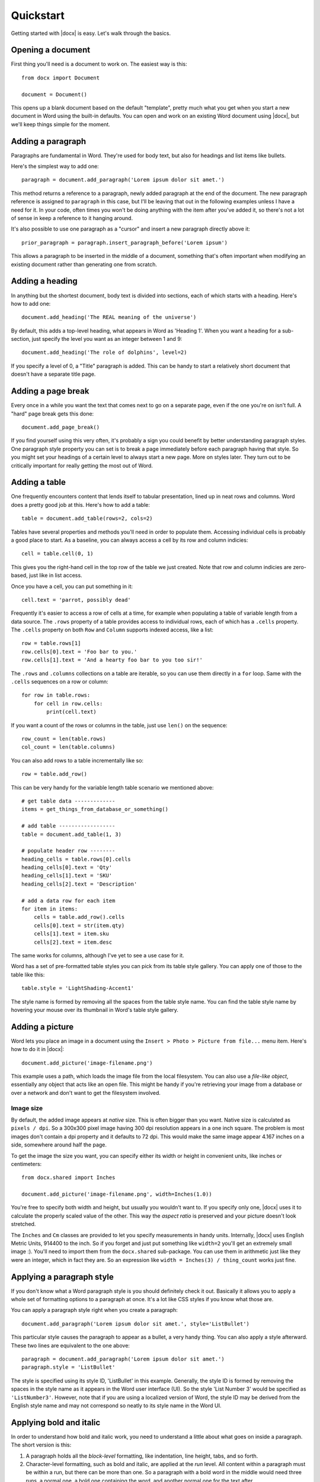 .. _quickstart:

Quickstart
==========

Getting started with |docx| is easy. Let's walk through the basics.


Opening a document
------------------

First thing you'll need is a document to work on. The easiest way is this::

    from docx import Document

    document = Document()

This opens up a blank document based on the default "template", pretty much
what you get when you start a new document in Word using the built-in
defaults. You can open and work on an existing Word document using |docx|,
but we'll keep things simple for the moment.


Adding a paragraph
------------------

Paragraphs are fundamental in Word. They're used for body text, but also for
headings and list items like bullets.

Here's the simplest way to add one::

    paragraph = document.add_paragraph('Lorem ipsum dolor sit amet.')

This method returns a reference to a paragraph, newly added paragraph at the
end of the document. The new paragraph reference is assigned to ``paragraph``
in this case, but I'll be leaving that out in the following examples unless
I have a need for it. In your code, often times you won't be doing anything
with the item after you've added it, so there's not a lot of sense in keep
a reference to it hanging around.

It's also possible to use one paragraph as a "cursor" and insert a new
paragraph directly above it::

    prior_paragraph = paragraph.insert_paragraph_before('Lorem ipsum')

This allows a paragraph to be inserted in the middle of a document, something
that's often important when modifying an existing document rather than
generating one from scratch.


Adding a heading
----------------

In anything but the shortest document, body text is divided into sections, each
of which starts with a heading. Here's how to add one::

    document.add_heading('The REAL meaning of the universe')

By default, this adds a top-level heading, what appears in Word as 'Heading 1'.
When you want a heading for a sub-section, just specify the level you want as
an integer between 1 and 9::

    document.add_heading('The role of dolphins', level=2)

If you specify a level of 0, a "Title" paragraph is added. This can be handy to
start a relatively short document that doesn't have a separate title page.


Adding a page break
-------------------

Every once in a while you want the text that comes next to go on a separate
page, even if the one you're on isn't full. A "hard" page break gets this
done::

    document.add_page_break()

If you find yourself using this very often, it's probably a sign you could
benefit by better understanding paragraph styles. One paragraph style property
you can set is to break a page immediately before each paragraph having that
style. So you might set your headings of a certain level to always start a new
page. More on styles later. They turn out to be critically important for really
getting the most out of Word.


Adding a table
--------------

One frequently encounters content that lends itself to tabular presentation,
lined up in neat rows and columns. Word does a pretty good job at this. Here's
how to add a table::

    table = document.add_table(rows=2, cols=2)

Tables have several properties and methods you'll need in order to populate
them. Accessing individual cells is probably a good place to start. As
a baseline, you can always access a cell by its row and column indicies::

    cell = table.cell(0, 1)

This gives you the right-hand cell in the top row of the table we just created.
Note that row and column indicies are zero-based, just like in list access.

Once you have a cell, you can put something in it::

    cell.text = 'parrot, possibly dead'

Frequently it's easier to access a row of cells at a time, for example when
populating a table of variable length from a data source. The ``.rows``
property of a table provides access to individual rows, each of which has a
``.cells`` property.  The ``.cells`` property on both ``Row`` and ``Column``
supports indexed access, like a list::

    row = table.rows[1]
    row.cells[0].text = 'Foo bar to you.'
    row.cells[1].text = 'And a hearty foo bar to you too sir!'

The ``.rows`` and ``.columns`` collections on a table are iterable, so you can
use them directly in a ``for`` loop. Same with the ``.cells`` sequences on
a row or column::

    for row in table.rows:
        for cell in row.cells:
            print(cell.text)

If you want a count of the rows or columns in the table, just use ``len()`` on
the sequence::

    row_count = len(table.rows)
    col_count = len(table.columns)

You can also add rows to a table incrementally like so::

    row = table.add_row()
    
This can be very handy for the variable length table scenario we mentioned
above::

    # get table data -------------
    items = get_things_from_database_or_something()

    # add table ------------------
    table = document.add_table(1, 3)

    # populate header row --------
    heading_cells = table.rows[0].cells
    heading_cells[0].text = 'Qty'
    heading_cells[1].text = 'SKU'
    heading_cells[2].text = 'Description'

    # add a data row for each item
    for item in items:
        cells = table.add_row().cells
        cells[0].text = str(item.qty)
        cells[1].text = item.sku
        cells[2].text = item.desc


The same works for columns, although I've yet to see a use case for it.

Word has a set of pre-formatted table styles you can pick from its table style
gallery. You can apply one of those to the table like this::

    table.style = 'LightShading-Accent1'

The style name is formed by removing all the spaces from the table style name.
You can find the table style name by hovering your mouse over its thumbnail in
Word's table style gallery.


Adding a picture
----------------

Word lets you place an image in a document using the ``Insert > Photo > Picture
from file...`` menu item. Here's how to do it in |docx|::

    document.add_picture('image-filename.png')

This example uses a path, which loads the image file from the local filesystem.
You can also use a *file-like object*, essentially any object that acts like an
open file. This might be handy if you're retrieving your image from a database
or over a network and don't want to get the filesystem involved.


Image size
~~~~~~~~~~

By default, the added image appears at *native* size. This is often bigger than
you want. Native size is calculated as ``pixels / dpi``. So a 300x300 pixel
image having 300 dpi resolution appears in a one inch square. The problem is
most images don't contain a dpi property and it defaults to 72 dpi. This would
make the same image appear 4.167 inches on a side, somewhere around half the
page.

To get the image the size you want, you can specify either its width or height
in convenient units, like inches or centimeters::

    from docx.shared import Inches

    document.add_picture('image-filename.png', width=Inches(1.0))

You're free to specify both width and height, but usually you wouldn't want to.
If you specify only one, |docx| uses it to calculate the properly scaled value
of the other. This way the *aspect ratio* is preserved and your picture doesn't
look stretched.

The ``Inches`` and ``Cm`` classes are provided to let you specify measurements
in handy units. Internally, |docx| uses English Metric Units, 914400 to the
inch. So if you forget and just put something like ``width=2`` you'll get an
extremely small image :). You'll need to import them from the ``docx.shared``
sub-package. You can use them in arithmetic just like they were an integer,
which in fact they are. So an expression like ``width = Inches(3)
/ thing_count`` works just fine.


Applying a paragraph style
--------------------------

If you don't know what a Word paragraph style is you should definitely check it
out. Basically it allows you to apply a whole set of formatting options to
a paragraph at once. It's a lot like CSS styles if you know what those are.

You can apply a paragraph style right when you create a paragraph::

    document.add_paragraph('Lorem ipsum dolor sit amet.', style='ListBullet')

This particular style causes the paragraph to appear as a bullet, a very handy
thing. You can also apply a style afterward. These two lines are equivalent to
the one above::

    paragraph = document.add_paragraph('Lorem ipsum dolor sit amet.')
    paragraph.style = 'ListBullet'

The style is specified using its style ID, 'ListBullet' in this example.
Generally, the style ID is formed by removing the spaces in the style name as
it appears in the Word user interface (UI). So the style 'List Number 3'
would be specified as ``'ListNumber3'``. However, note that if you are using
a localized version of Word, the style ID may be derived from the English
style name and may not correspond so neatly to its style name in the Word UI.


Applying bold and italic
------------------------

In order to understand how bold and italic work, you need to understand
a little about what goes on inside a paragraph. The short version is this:

#. A paragraph holds all the *block-level* formatting, like indentation, line
   height, tabs, and so forth.

#. Character-level formatting, such as bold and italic, are applied at the
   *run* level. All content within a paragraph must be within a run, but there
   can be more than one. So a paragraph with a bold word in the middle would
   need three runs, a normal one, a bold one containing the word, and another
   normal one for the text after.

When you add a paragraph by providing text to the ``.add_paragraph()`` method,
it gets put into a single run. You can add more using the ``.add_run()`` method
on the paragraph::

    paragraph = document.add_paragraph('Lorem ipsum ')
    paragraph.add_run('dolor sit amet.')

This produces a paragraph that looks just like one created from a single
string. It's not apparent where paragraph text is broken into runs unless you
look at the XML. Note the trailing space at the end of the first string. You
need to be explicit about where spaces appear at the beginning and end of
a run. They're not automatically inserted between runs. Expect to be caught by
that one a few times :).

|Run| objects have both a ``.bold`` and ``.italic`` property that allows you to
set their value for a run::

    paragraph = document.add_paragraph('Lorem ipsum ')
    run = paragraph.add_run('dolor')
    run.bold = True
    paragraph.add_run(' sit amet.')

which produces text that looks like this: 'Lorem ipsum **dolor** sit amet.'

Note that you can set bold or italic right on the result of ``.add_run()`` if
you don't need it for anything else::

    paragraph.add_run('dolor').bold = True
    
    # is equivalent to:

    run = paragraph.add_run('dolor')
    run.bold = True

    # except you don't have a reference to `run` afterward
    

It's not necessary to provide text to the ``.add_paragraph()`` method. This can
make your code simpler if you're building the paragraph up from runs anyway::

    paragraph = document.add_paragraph()
    paragraph.add_run('Lorem ipsum ')
    paragraph.add_run('dolor').bold = True
    paragraph.add_run(' sit amet.')
 

Applying a character style
--------------------------

In addition to paragraph styles, which specify a group of paragraph-level
settings, Word has *character styles* which specify a group of run-level
settings. In general you can think of a character style as specifying a font,
including its typeface, size, color, bold, italic, etc.

Like paragraph styles, a character style must already be defined in the document you open with the ``Document()`` call (*see* :doc:`styles`).

A character style can be specified when adding a new run::

    paragraph = document.add_paragraph('Normal text, ')
    paragraph.add_run('text with emphasis.', 'Emphasis')

You can also apply a style to a run after it is created. This code produces
the same result as the lines above::

    paragraph = document.add_paragraph('Normal text, ')
    run = paragraph.add_run('text with emphasis.')
    run.style = 'Emphasis'

As with a paragraph style, the style ID is formed by removing the spaces in
the name as it appears in the Word UI. So the style 'Subtle Emphasis' would
be specified as ``'SubtleEmphasis'``. Note that if you are using
a localized version of Word, the style ID may be derived from the English
style name and may not correspond to its style name in the Word UI.
